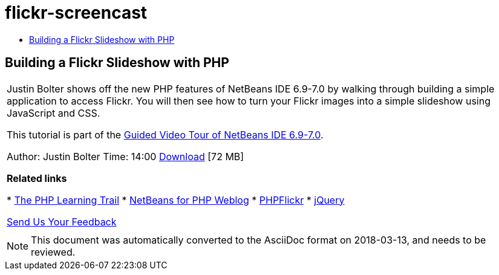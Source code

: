 // 
//     Licensed to the Apache Software Foundation (ASF) under one
//     or more contributor license agreements.  See the NOTICE file
//     distributed with this work for additional information
//     regarding copyright ownership.  The ASF licenses this file
//     to you under the Apache License, Version 2.0 (the
//     "License"); you may not use this file except in compliance
//     with the License.  You may obtain a copy of the License at
// 
//       http://www.apache.org/licenses/LICENSE-2.0
// 
//     Unless required by applicable law or agreed to in writing,
//     software distributed under the License is distributed on an
//     "AS IS" BASIS, WITHOUT WARRANTIES OR CONDITIONS OF ANY
//     KIND, either express or implied.  See the License for the
//     specific language governing permissions and limitations
//     under the License.
//

= flickr-screencast
:jbake-type: page
:jbake-tags: old-site, needs-review
:jbake-status: published
:keywords: Apache NetBeans  flickr-screencast
:description: Apache NetBeans  flickr-screencast
:toc: left
:toc-title:

== Building a Flickr Slideshow with PHP

|===
|Justin Bolter shows off the new PHP features of NetBeans IDE 6.9-7.0 by walking through building a simple application to access Flickr. You will then see how to turn your Flickr images into a simple slideshow using JavaScript and CSS.

This tutorial is part of the link:../intro-screencasts.html[Guided Video Tour of NetBeans IDE 6.9-7.0].

Author: Justin Bolter
Time: 14:00
link:http://bits.netbeans.org/media/NB65-flickrPHP-Screencast.flv[Download] [72 MB]


*Related links*

* link:https://netbeans.org/kb/trails/php.html[The PHP Learning Trail]
* link:http://blogs.oracle.com/netbeansphp/[NetBeans for PHP Weblog]
* link:http://phpflickr.com/[PHPFlickr]
* link:http://jquery.com/[jQuery]

link:/about/contact_form.html?to=3&subject=Feedback:%20PHP+Flickr%20in%20NB6.5%20screencast[Send Us Your Feedback]
 |   
|===

NOTE: This document was automatically converted to the AsciiDoc format on 2018-03-13, and needs to be reviewed.
